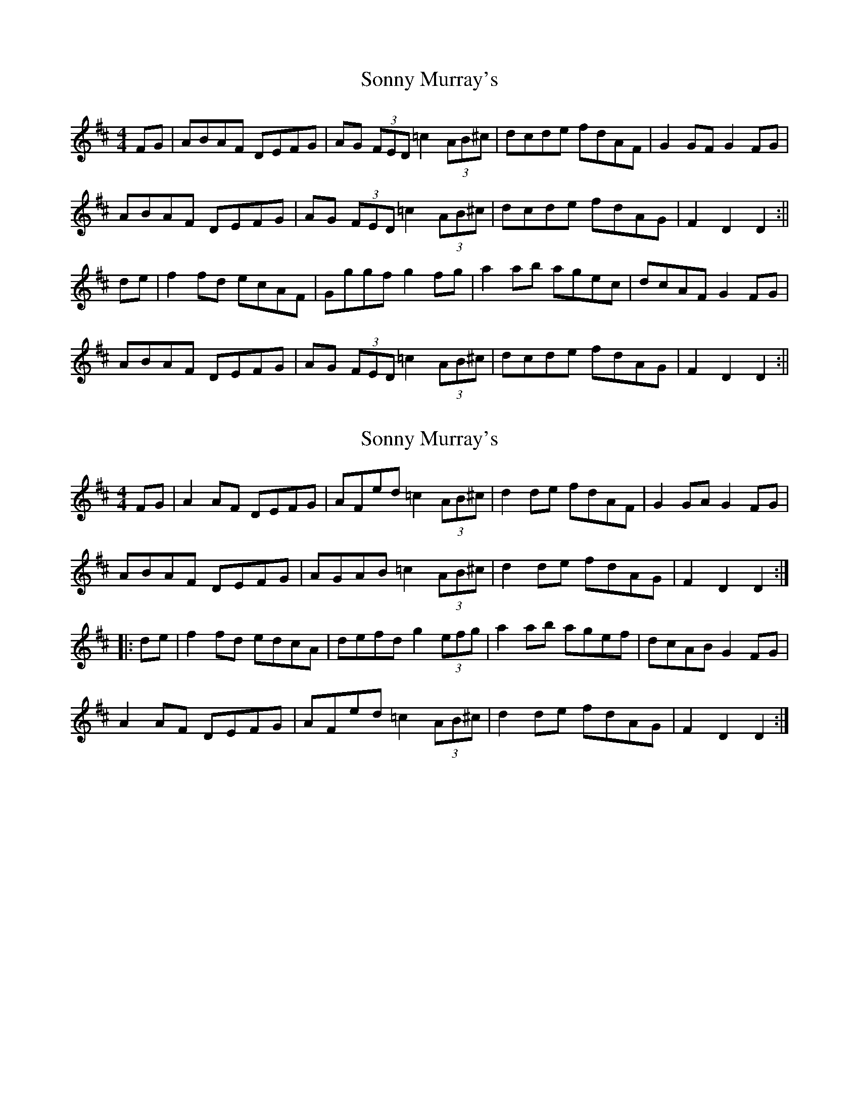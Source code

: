 X: 1
T: Sonny Murray's
Z: Jdharv
S: https://thesession.org/tunes/309#setting309
R: hornpipe
M: 4/4
L: 1/8
K: Dmaj
FG|ABAF DEFG|AG (3FED =c2 (3AB^c|dcde fdAF|G2GF G2FG|
ABAF DEFG|AG (3FED =c2 (3AB^c|dcde fdAG|F2D2 D2:||
de|f2fd ecAF|Gggf g2fg|a2ab agec|dcAF G2FG|
ABAF DEFG|AG (3FED =c2 (3AB^c|dcde fdAG|F2D2 D2 :||
X: 2
T: Sonny Murray's
Z: gian marco
S: https://thesession.org/tunes/309#setting13075
R: hornpipe
M: 4/4
L: 1/8
K: Dmaj
FG|A2AF DEFG|AFed =c2 (3AB^c|d2de fdAF|G2GA G2FG|ABAF DEFG|AGAB =c2 (3AB^c|d2de fdAG|F2D2 D2:||:de|f2fd edcA|defd g2 (3efg|a2ab agef|dcAB G2FG|A2AF DEFG|AFed =c2 (3AB^c|d2de fdAG|F2D2 D2:|
X: 3
T: Sonny Murray's
Z: sixholes
S: https://thesession.org/tunes/309#setting13076
R: hornpipe
M: 4/4
L: 1/8
K: Dmaj
dB|ABAF DEFG|AFAB =c2 (3AB^c|dcde fdAF|DGGF G2FG|ABAF DEFG|AFAB =c2 (3AB^c|dcde fdAG|F2D2 D2:||de|fedf edcA|dggf g2fg|abag agec|dcAF G2FG|ABAF DEFG|AFAB =c2 (3AB^c|dcde fdAG|F2D2 D2 :||
X: 4
T: Sonny Murray's
Z: ConorW
S: https://thesession.org/tunes/309#setting26285
R: hornpipe
M: 4/4
L: 1/8
K: Dmaj
(3EFG|ABAF DEFG|AGAB =c2 (3AB^c|dcde fdAF|G2(3GGG G2(3EFG|
ABAF DEFG|AGAB =c2 (3AB^c|dcde fdAG|(3FGFD2 D2:||
fg|af (3fff gfeg|fedc defd|(3efe (3dcB ABcd|(3efe (3dcB A2 fg|
(3aaa fa gfeg|fedc defd|eAAF GBAG|(3FGFD2 D2 :||
